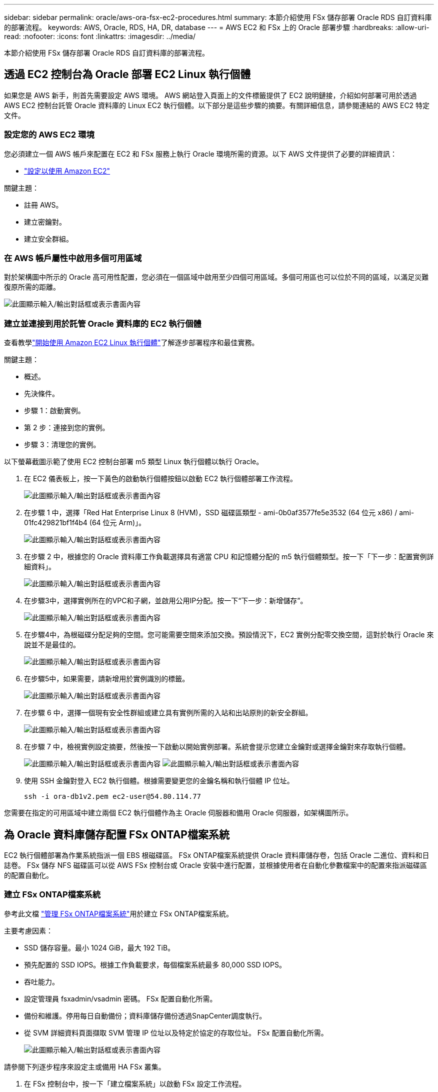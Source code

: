 ---
sidebar: sidebar 
permalink: oracle/aws-ora-fsx-ec2-procedures.html 
summary: 本節介紹使用 FSx 儲存部署 Oracle RDS 自訂資料庫的部署流程。 
keywords: AWS, Oracle, RDS, HA, DR, database 
---
= AWS EC2 和 FSx 上的 Oracle 部署步驟
:hardbreaks:
:allow-uri-read: 
:nofooter: 
:icons: font
:linkattrs: 
:imagesdir: ../media/


[role="lead"]
本節介紹使用 FSx 儲存部署 Oracle RDS 自訂資料庫的部署流程。



== 透過 EC2 控制台為 Oracle 部署 EC2 Linux 執行個體

如果您是 AWS 新手，則首先需要設定 AWS 環境。 AWS 網站登入頁面上的文件標籤提供了 EC2 說明鏈接，介紹如何部署可用於透過 AWS EC2 控制台託管 Oracle 資料庫的 Linux EC2 執行個體。以下部分是這些步驟的摘要。有關詳細信息，請參閱連結的 AWS EC2 特定文件。



=== 設定您的 AWS EC2 環境

您必須建立一個 AWS 帳戶來配置在 EC2 和 FSx 服務上執行 Oracle 環境所需的資源。以下 AWS 文件提供了必要的詳細資訊：

* link:https://docs.aws.amazon.com/AWSEC2/latest/UserGuide/get-set-up-for-amazon-ec2.html["設定以使用 Amazon EC2"^]


關鍵主題：

* 註冊 AWS。
* 建立密鑰對。
* 建立安全群組。




=== 在 AWS 帳戶屬性中啟用多個可用區域

對於架構圖中所示的 Oracle 高可用性配置，您必須在一個區域中啟用至少四個可用區域。多個可用區也可以位於不同的區域，以滿足災難復原所需的距離。

image:aws-ora-fsx-ec2-inst-001.png["此圖顯示輸入/輸出對話框或表示書面內容"]



=== 建立並連接到用於託管 Oracle 資料庫的 EC2 執行個體

查看教學link:https://docs.aws.amazon.com/AWSEC2/latest/UserGuide/EC2_GetStarted.html["開始使用 Amazon EC2 Linux 執行個體"^]了解逐步部署程序和最佳實務。

關鍵主題：

* 概述。
* 先決條件。
* 步驟 1：啟動實例。
* 第 2 步：連接到您的實例。
* 步驟 3：清理您的實例。


以下螢幕截圖示範了使用 EC2 控制台部署 m5 類型 Linux 執行個體以執行 Oracle。

. 在 EC2 儀表板上，按一下黃色的啟動執行個體按鈕以啟動 EC2 執行個體部署工作流程。
+
image:aws-ora-fsx-ec2-inst-002.png["此圖顯示輸入/輸出對話框或表示書面內容"]

. 在步驟 1 中，選擇「Red Hat Enterprise Linux 8 (HVM)，SSD 磁碟區類型 - ami-0b0af3577fe5e3532 (64 位元 x86) / ami-01fc429821bf1f4b4 (64 位元 Arm)」。
+
image:aws-ora-fsx-ec2-inst-003.png["此圖顯示輸入/輸出對話框或表示書面內容"]

. 在步驟 2 中，根據您的 Oracle 資料庫工作負載選擇具有適當 CPU 和記憶體分配的 m5 執行個體類型。按一下「下一步：配置實例詳細資料」。
+
image:aws-ora-fsx-ec2-inst-004.png["此圖顯示輸入/輸出對話框或表示書面內容"]

. 在步驟3中，選擇實例所在的VPC和子網，並啟用公用IP分配。按一下“下一步：新增儲存”。
+
image:aws-ora-fsx-ec2-inst-005.png["此圖顯示輸入/輸出對話框或表示書面內容"]

. 在步驟4中，為根磁碟分配足夠的空間。您可能需要空間來添加交換。預設情況下，EC2 實例分配零交換空間，這對於執行 Oracle 來說並不是最佳的。
+
image:aws-ora-fsx-ec2-inst-006.png["此圖顯示輸入/輸出對話框或表示書面內容"]

. 在步驟5中，如果需要，請新增用於實例識別的標籤。
+
image:aws-ora-fsx-ec2-inst-007.png["此圖顯示輸入/輸出對話框或表示書面內容"]

. 在步驟 6 中，選擇一個現有安全性群組或建立具有實例所需的入站和出站原則的新安全群組。
+
image:aws-ora-fsx-ec2-inst-008.png["此圖顯示輸入/輸出對話框或表示書面內容"]

. 在步驟 7 中，檢視實例設定摘要，然後按一下啟動以開始實例部署。系統會提示您建立金鑰對或選擇金鑰對來存取執行個體。
+
image:aws-ora-fsx-ec2-inst-009.png["此圖顯示輸入/輸出對話框或表示書面內容"] image:aws-ora-fsx-ec2-inst-009-a.png["此圖顯示輸入/輸出對話框或表示書面內容"]

. 使用 SSH 金鑰對登入 EC2 執行個體。根據需要變更您的金鑰名稱和執行個體 IP 位址。
+
[source, cli]
----
ssh -i ora-db1v2.pem ec2-user@54.80.114.77
----


您需要在指定的可用區域中建立兩個 EC2 執行個體作為主 Oracle 伺服器和備用 Oracle 伺服器，如架構圖所示。



== 為 Oracle 資料庫儲存配置 FSx ONTAP檔案系統

EC2 執行個體部署為作業系統指派一個 EBS 根磁碟區。  FSx ONTAP檔案系統提供 Oracle 資料庫儲存卷，包括 Oracle 二進位、資料和日誌卷。  FSx 儲存 NFS 磁碟區可以從 AWS FSx 控制台或 Oracle 安裝中進行配置，並根據使用者在自動化參數檔案中的配置來指派磁碟區的配置自動化。



=== 建立 FSx ONTAP檔案系統

參考此文檔 https://docs.aws.amazon.com/fsx/latest/ONTAPGuide/managing-file-systems.html["管理 FSx ONTAP檔案系統"^]用於建立 FSx ONTAP檔案系統。

主要考慮因素：

* SSD 儲存容量。最小 1024 GiB，最大 192 TiB。
* 預先配置的 SSD IOPS。根據工作負載要求，每個檔案系統最多 80,000 SSD IOPS。
* 吞吐能力。
* 設定管理員 fsxadmin/vsadmin 密碼。  FSx 配置自動化所需。
* 備份和維護。停用每日自動備份；資料庫儲存備份透過SnapCenter調度執行。
* 從 SVM 詳細資料頁面擷取 SVM 管理 IP 位址以及特定於協定的存取位址。  FSx 配置自動化所需。
+
image:aws-rds-custom-deploy-fsx-001.png["此圖顯示輸入/輸出對話框或表示書面內容"]



請參閱下列逐步程序來設定主或備用 HA FSx 叢集。

. 在 FSx 控制台中，按一下「建立檔案系統」以啟動 FSx 設定工作流程。
+
image:aws-ora-fsx-ec2-stor-001.png["此圖顯示輸入/輸出對話框或表示書面內容"]

. 選擇Amazon FSx ONTAP。然後按一下“下一步”。
+
image:aws-ora-fsx-ec2-stor-002.png["此圖顯示輸入/輸出對話框或表示書面內容"]

. 選擇標準創建，然後在檔案系統詳細資訊中將您的檔案系統命名為 Multi-AZ HA。根據您的資料庫工作負載，選擇自動或使用者配置的 IOPS，最高可達 80,000 SSD IOPS。  FSx 儲存在後端配備高達 2TiB NVMe 緩存，可提供更高的測量 IOPS。
+
image:aws-ora-fsx-ec2-stor-003.png["此圖顯示輸入/輸出對話框或表示書面內容"]

. 在網路和安全部分中，選擇 VPC、安全群組和子網路。這些應該在 FSx 部署之前建立。根據 FSx 叢集的角色（主叢集或備用叢集），將 FSx 儲存節點放置在適當的區域中。
+
image:aws-ora-fsx-ec2-stor-004.png["此圖顯示輸入/輸出對話框或表示書面內容"]

. 在「安全性和加密」部分中，接受預設值，然後輸入 fsxadmin 密碼。
+
image:aws-ora-fsx-ec2-stor-005.png["此圖顯示輸入/輸出對話框或表示書面內容"]

. 輸入 SVM 名稱和 vsadmin 密碼。
+
image:aws-ora-fsx-ec2-stor-006.png["此圖顯示輸入/輸出對話框或表示書面內容"]

. 將磁碟區配置留空；此時您不需要建立磁碟區。
+
image:aws-ora-fsx-ec2-stor-007.png["此圖顯示輸入/輸出對話框或表示書面內容"]

. 查看「摘要」頁面，然後按一下「建立檔案系統」以完成 FSx 檔案系統設定。
+
image:aws-ora-fsx-ec2-stor-008.png["此圖顯示輸入/輸出對話框或表示書面內容"]





=== 為 Oracle 資料庫配置資料庫卷

看link:https://docs.aws.amazon.com/fsx/latest/ONTAPGuide/managing-volumes.html["管理 FSx ONTAP磁碟區 - 建立卷"^]了解詳情。

主要考慮因素：

* 適當調整資料庫磁碟區的大小。
* 停用效能配置的容量池分層策略。
* 為 NFS 儲存磁碟區啟用 Oracle dNFS。
* 為 iSCSI 儲存卷設定多路徑。




==== 從 FSx 控制台建立資料庫卷

從 AWS FSx 控制台，您可以為 Oracle 資料庫文件儲存建立三個磁碟區：一個用於 Oracle 二進位文件，一個用於 Oracle 數據，一個用於 Oracle 日誌。確保磁碟區命名與 Oracle 主機名稱（在自動化工具包中的 hosts 檔案中定義）匹配，以便正確識別。在此範例中，我們使用 db1 作為 EC2 Oracle 主機名，而不是 EC2 執行個體的典型基於 IP 位址的主機名稱。

image:aws-ora-fsx-ec2-stor-009.png["此圖顯示輸入/輸出對話框或表示書面內容"] image:aws-ora-fsx-ec2-stor-010.png["此圖顯示輸入/輸出對話框或表示書面內容"] image:aws-ora-fsx-ec2-stor-011.png["此圖顯示輸入/輸出對話框或表示書面內容"]


NOTE: FSx 控制台目前不支援建立 iSCSI LUN。對於 Oracle 的 iSCSI LUN 部署，可以使用NetApp自動化工具包透過ONTAP自動化來建立磁碟區和 LUN。



== 使用 FSx 資料庫磁碟區在 EC2 執行個體上安裝和設定 Oracle

NetApp自動化團隊提供了自動化工具包，以根據最佳實務在 EC2 執行個體上執行 Oracle 安裝和設定。目前版本的自動化套件支援 NFS 上的 Oracle 19c，預設 RU 補丁為 19.8。如果需要，自動化套件可以輕鬆適應其他 RU 補丁。



=== 準備 Ansible 控制器來運作自動化

按照“<<建立並連接到用於託管 Oracle 資料庫的 EC2 執行個體>> 「設定一個小型 EC2 Linux 執行個體來執行 Ansible 控制器。與其使用 RedHat，不如使用具有 2vCPU 和 8G RAM 的 Amazon Linux t2.large 就足夠了。



=== 檢索NetApp Oracle 部署自動化工具包

以 ec2-user 登入步驟 1 中設定的 EC2 Ansible 控制器實例，並從 ec2-user 主目錄執行 `git clone`指令來克隆自動化程式碼的副本。

[source, cli]
----
git clone https://github.com/NetApp-Automation/na_oracle19c_deploy.git
----
[source, cli]
----
git clone https://github.com/NetApp-Automation/na_rds_fsx_oranfs_config.git
----


=== 使用自動化工具包執行自動化 Oracle 19c 部署

請參閱這些詳細說明link:../automation/cli-automation.html["CLI 部署 Oracle 19c 資料庫"^]使用 CLI 自動化部署 Oracle 19c。由於您使用 SSH 金鑰對而不是密碼進行主機存取身份驗證，因此劇本執行的命令語法有細微的變化。以下列表是高度概括的：

. 預設情況下，EC2實例使用SSH金鑰對進行存取認證。從 Ansible 控制器自動化根目錄 `/home/ec2-user/na_oracle19c_deploy`， 和 `/home/ec2-user/na_rds_fsx_oranfs_config`，複製 SSH 金鑰 `accesststkey.pem`對於在步驟“中部署的 Oracle 主機”<<建立並連接到用於託管 Oracle 資料庫的 EC2 執行個體>> “
. 以 ec2-user 登入 EC2 執行個體資料庫主機，並安裝 python3 函式庫。
+
[source, cli]
----
sudo yum install python3
----
. 從根磁碟機建立 16G 交換空間。預設情況下，EC2 實例會建立零交換空間。請遵循以下 AWS 文件：link:https://aws.amazon.com/premiumsupport/knowledge-center/ec2-memory-swap-file/["如何使用交換檔案分配記憶體作為 Amazon EC2 執行個體中的交換空間？"^] 。
. 返回 Ansible 控制器(`cd /home/ec2-user/na_rds_fsx_oranfs_config`），並根據適當的要求執行預克隆劇本， `linux_config`標籤。
+
[source, cli]
----
ansible-playbook -i hosts rds_preclone_config.yml -u ec2-user --private-key accesststkey.pem -e @vars/fsx_vars.yml -t requirements_config
----
+
[source, cli]
----
ansible-playbook -i hosts rds_preclone_config.yml -u ec2-user --private-key accesststkey.pem -e @vars/fsx_vars.yml -t linux_config
----
. 切換到 `/home/ec2-user/na_oracle19c_deploy-master`目錄，閱讀 README 文件，並填充全局 `vars.yml`包含相關全域參數的檔案。
. 填充 `host_name.yml`文件中的相關參數 `host_vars`目錄。
. 執行 Linux 的劇本，當提示輸入 vsadmin 密碼時按 Enter。
+
[source, cli]
----
ansible-playbook -i hosts all_playbook.yml -u ec2-user --private-key accesststkey.pem -t linux_config -e @vars/vars.yml
----
. 執行 Oracle 的劇本，並在提示輸入 vsadmin 密碼時按 Enter。
+
[source, cli]
----
ansible-playbook -i hosts all_playbook.yml -u ec2-user --private-key accesststkey.pem -t oracle_config -e @vars/vars.yml
----


如果需要，將 SSH 金鑰檔案上的權限位元變更為 400。更改 Oracle 主機(`ansible_host`在 `host_vars`檔案）IP 位址到您的 EC2 執行個體公用位址。



== 在主 FSx HA 叢集和備用 FSx HA 叢集之間設定SnapMirror

為了實現高可用性和災難復原，您可以在主 FSx 儲存叢集和備用 FSx 儲存叢集之間設定SnapMirror複製。與其他雲端儲存服務不同，FSx 允許使用者以所需的頻率和複製吞吐量控制和管理儲存複製。它還使用戶能夠測試 HA/DR，而不會對可用性產生任何影響。

以下步驟顯示如何在主 FSx 儲存叢集和備用 FSx 儲存叢集之間設定複製。

. 設定主集群和備用集群對等。以 fsxadmin 使用者身分登入主集群並執行以下命令。這個相互的創建過程在主集群和備用集群上都執行創建命令。代替 `standby_cluster_name`使用適合您的環境的名稱。
+
[source, cli]
----
cluster peer create -peer-addrs standby_cluster_name,inter_cluster_ip_address -username fsxadmin -initial-allowed-vserver-peers *
----
. 在主叢集和備用叢集之間設定 vServer 對等連線。以 vsadmin 使用者身分登入主集群並執行以下命令。代替 `primary_vserver_name`， `standby_vserver_name` ， `standby_cluster_name`使用適合您的環境的名稱。
+
[source, cli]
----
vserver peer create -vserver primary_vserver_name -peer-vserver standby_vserver_name -peer-cluster standby_cluster_name -applications snapmirror
----
. 驗證叢集和虛擬伺服器對等是否設定正確。
+
image:aws-ora-fsx-ec2-stor-014.png["此圖顯示輸入/輸出對話框或表示書面內容"]

. 為主 FSx 叢集上的每個來源磁碟區在備用 FSx 叢集上建立目標 NFS 磁碟區。根據您的環境替換磁碟區名稱。
+
[source, cli]
----
vol create -volume dr_db1_bin -aggregate aggr1 -size 50G -state online -policy default -type DP
----
+
[source, cli]
----
vol create -volume dr_db1_data -aggregate aggr1 -size 500G -state online -policy default -type DP
----
+
[source, cli]
----
vol create -volume dr_db1_log -aggregate aggr1 -size 250G -state online -policy default -type DP
----
. 如果使用 iSCSI 協定進行資料訪問，您還可以為 Oracle 二進位檔案、Oracle 資料和 Oracle 日誌建立 iSCSI 捲和 LUN。在磁碟區中留出大約 10% 的可用空間用於快照。
+
[source, cli]
----
vol create -volume dr_db1_bin -aggregate aggr1 -size 50G -state online -policy default -unix-permissions ---rwxr-xr-x -type RW
----
+
[source, cli]
----
lun create -path /vol/dr_db1_bin/dr_db1_bin_01 -size 45G -ostype linux
----
+
[source, cli]
----
vol create -volume dr_db1_data -aggregate aggr1 -size 500G -state online -policy default -unix-permissions ---rwxr-xr-x -type RW
----
+
[source, cli]
----
lun create -path /vol/dr_db1_data/dr_db1_data_01 -size 100G -ostype linux
----
+
[source, cli]
----
lun create -path /vol/dr_db1_data/dr_db1_data_02 -size 100G -ostype linux
----
+
[source, cli]
----
lun create -path /vol/dr_db1_data/dr_db1_data_03 -size 100G -ostype linux
----
+
[source, cli]
----
lun create -path /vol/dr_db1_data/dr_db1_data_04 -size 100G -ostype linux
----
+
磁碟區建立-磁碟區 dr_db1_log-聚合 aggr1-大小 250G-狀態在線-策略預設-unix 權限 ---rwxr-xr-x-類型 RW

+
[source, cli]
----
lun create -path /vol/dr_db1_log/dr_db1_log_01 -size 45G -ostype linux
----
+
[source, cli]
----
lun create -path /vol/dr_db1_log/dr_db1_log_02 -size 45G -ostype linux
----
+
[source, cli]
----
lun create -path /vol/dr_db1_log/dr_db1_log_03 -size 45G -ostype linux
----
+
[source, cli]
----
lun create -path /vol/dr_db1_log/dr_db1_log_04 -size 45G -ostype linux
----
. 對於 iSCSI LUN，為每個 LUN 建立 Oracle 主機啟動器的映射，以二進位 LUN 為例。將 igroup 替換為適合您環境的名稱，並為每個附加 LUN 增加 lun-id。
+
[source, cli]
----
lun mapping create -path /vol/dr_db1_bin/dr_db1_bin_01 -igroup ip-10-0-1-136 -lun-id 0
----
+
[source, cli]
----
lun mapping create -path /vol/dr_db1_data/dr_db1_data_01 -igroup ip-10-0-1-136 -lun-id 1
----
. 在主資料庫磁碟區和備用資料庫磁碟區之間建立SnapMirror關係。替換適合您環境的 SVM 名稱。
+
[source, cli]
----
snapmirror create -source-path svm_FSxOraSource:db1_bin -destination-path svm_FSxOraTarget:dr_db1_bin -vserver svm_FSxOraTarget -throttle unlimited -identity-preserve false -policy MirrorAllSnapshots -type DP
----
+
[source, cli]
----
snapmirror create -source-path svm_FSxOraSource:db1_data -destination-path svm_FSxOraTarget:dr_db1_data -vserver svm_FSxOraTarget -throttle unlimited -identity-preserve false -policy MirrorAllSnapshots -type DP
----
+
[source, cli]
----
snapmirror create -source-path svm_FSxOraSource:db1_log -destination-path svm_FSxOraTarget:dr_db1_log -vserver svm_FSxOraTarget -throttle unlimited -identity-preserve false -policy MirrorAllSnapshots -type DP
----


可以使用適用於 NFS 資料庫磁碟區的NetApp自動化工具包自動執行此SnapMirror設定。該工具包可從NetApp公共 GitHub 網站下載。

[source, cli]
----
git clone https://github.com/NetApp-Automation/na_ora_hadr_failover_resync.git
----
在嘗試設定和故障轉移測試之前，請仔細閱讀 README 說明。


NOTE: 將 Oracle 二進位檔案從主叢集複製到備用叢集可能會涉及 Oracle 授權。請聯絡您的 Oracle 授權代表以取得說明。另一種方法是在復原和故障轉移時安裝和配置 Oracle。



== SnapCenter部署



=== SnapCenter安裝

跟隨link:https://docs.netapp.com/ocsc-41/index.jsp?topic=%2Fcom.netapp.doc.ocsc-isg%2FGUID-D3F2FBA8-8EE7-4820-A445-BC1E5C0AF374.html["安裝SnapCenter伺服器"^]安裝SnapCenter伺服器。本文檔介紹如何安裝獨立的SnapCenter伺服器。 SnapCenter的 SaaS 版本目前處於 Beta 版審核階段，可能很快就會推出。如果需要，請與您的NetApp代表聯繫以了解可用性。



=== 為 EC2 Oracle 主機配置SnapCenter插件

. 自動安裝SnapCenter後，以安裝SnapCenter伺服器的 Windows 主機的管理使用者身分登入SnapCenter 。
+
image:aws-rds-custom-deploy-snp-001.png["此圖顯示輸入/輸出對話框或表示書面內容"]

. 從左側選單中，按一下“設定”，然後按一下“憑證”和“新建”以新增用於SnapCenter外掛程式安裝的 ec2-user 憑證。
+
image:aws-rds-custom-deploy-snp-002.png["此圖顯示輸入/輸出對話框或表示書面內容"]

. 重設 ec2-user 密碼並透過編輯啟用密碼 SSH 身份驗證 `/etc/ssh/sshd_config`EC2 執行個體主機上的檔案。
. 驗證「使用 sudo 權限」複選框是否被選取。您剛剛在上一個步驟中重設了 ec2-user 密碼。
+
image:aws-rds-custom-deploy-snp-003.png["此圖顯示輸入/輸出對話框或表示書面內容"]

. 將SnapCenter伺服器名稱和 IP 位址新增至 EC2 執行個體主機檔案以進行名稱解析。
+
[listing]
----
[ec2-user@ip-10-0-0-151 ~]$ sudo vi /etc/hosts
[ec2-user@ip-10-0-0-151 ~]$ cat /etc/hosts
127.0.0.1   localhost localhost.localdomain localhost4 localhost4.localdomain4
::1         localhost localhost.localdomain localhost6 localhost6.localdomain6
10.0.1.233  rdscustomvalsc.rdscustomval.com rdscustomvalsc
----
. 在SnapCenter伺服器 Windows 主機上，將 EC2 執行個體主機 IP 位址新增至 Windows 主機檔案 `C:\Windows\System32\drivers\etc\hosts`。
+
[listing]
----
10.0.0.151		ip-10-0-0-151.ec2.internal
----
. 在左側選單中，選擇“主機”>“託管主機”，然後按一下“新增”將 EC2 執行個體主機新增至SnapCenter。
+
image:aws-rds-custom-deploy-snp-004.png["此圖顯示輸入/輸出對話框或表示書面內容"]

+
檢查 Oracle 資料庫，然後在提交之前按一下更多選項。

+
image:aws-rds-custom-deploy-snp-005.png["此圖顯示輸入/輸出對話框或表示書面內容"]

+
勾選「跳過預安裝檢查」。確認跳過預安裝檢查，然後按一下儲存後提交。

+
image:aws-rds-custom-deploy-snp-006.png["此圖顯示輸入/輸出對話框或表示書面內容"]

+
系統會提示您確認指紋，然後按一下確認並提交。

+
image:aws-rds-custom-deploy-snp-007.png["此圖顯示輸入/輸出對話框或表示書面內容"]

+
插件配置成功後，被管理主機的整體狀態顯示為正在運作。

+
image:aws-rds-custom-deploy-snp-008.png["此圖顯示輸入/輸出對話框或表示書面內容"]





=== 配置 Oracle 資料庫的備份策略

參考本節link:../dbops/hybrid-dbops-sc-gs-onprem.html#7-setup-database-backup-policy-in-snapcenter["在SnapCenter中設定資料庫備份策略"^]有關配置 Oracle 資料庫備份策略的詳細資訊。

通常，您需要為完整快照 Oracle 資料庫備份建立策略，並為 Oracle 僅存檔日誌快照備份建立策略。


NOTE: 您可以在備份原則中啟用 Oracle 存檔日誌修剪來控制日誌存檔空間。在“選擇輔助複製選項”中選取“建立本機 Snapshot 副本後更新SnapMirror ”，因為您需要複製到 HA 或 DR 的備用位置。



=== 配置Oracle資料庫備份和調度

SnapCenter中的資料庫備份由使用者配置，可以單獨設置，也可以作為資源群組中的群組進行設定。備份間隔取決於 RTO 和 RPO 目標。  NetApp建議您每隔幾個小時執行一次完整的資料庫備份，並以更高的頻率（例如 10-15 分鐘）存檔日誌備份，以便快速復原。

請參閱link:../dbops/hybrid-dbops-sc-gs-onprem.html#8-implement-backup-policy-to-protect-database["實施備份策略以保護資料庫"^]有關實施本節中建立的備份策略的詳細逐步流程<<配置 Oracle 資料庫的備份策略>>並用於備份作業調度。

下圖提供了為備份 Oracle 資料庫而設定的資源組的範例。

image:aws-rds-custom-deploy-snp-009.png["此圖顯示輸入/輸出對話框或表示書面內容"]
